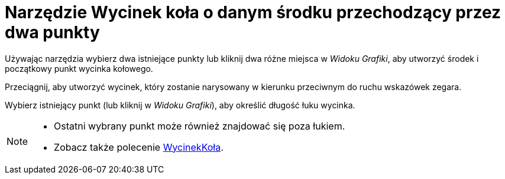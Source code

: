 = Narzędzie Wycinek koła o danym środku przechodzący przez dwa punkty
:page-en: tools/Circular_Sector
ifdef::env-github[:imagesdir: /en/modules/ROOT/assets/images]


Używając narzędzia wybierz dwa istniejące punkty lub kliknij dwa różne miejsca w _Widoku Grafiki_, aby utworzyć środek i początkowy punkt wycinka kołowego.

Przeciągnij, aby utworzyć wycinek, który zostanie narysowany w kierunku przeciwnym do ruchu wskazówek zegara.

Wybierz istniejący punkt (lub kliknij w _Widoku Grafiki_), aby określić długość łuku wycinka.


[NOTE]
====

* Ostatni wybrany punkt może również znajdować się poza łukiem.
* Zobacz także polecenie xref:/commands/WycinekKoła.adoc[WycinekKoła].

====
